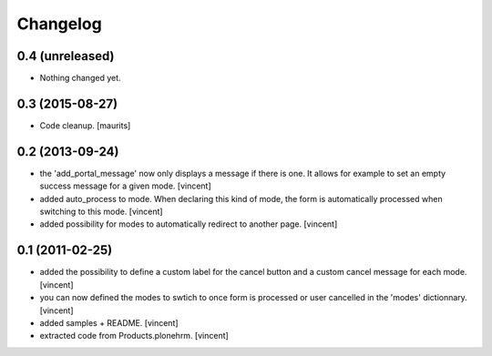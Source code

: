 Changelog
=========


0.4 (unreleased)
----------------

- Nothing changed yet.


0.3 (2015-08-27)
----------------

- Code cleanup.
  [maurits]


0.2 (2013-09-24)
----------------

- the 'add_portal_message' now only displays a message if there is
  one. It allows for example to set an empty success message for a
  given mode. [vincent]

- added auto_process to mode. When declaring this kind of mode, the
  form is automatically processed when switching to this
  mode. [vincent]

- added possibility for modes to automatically redirect to another
  page. [vincent]


0.1 (2011-02-25)
----------------

- added the possibility to define a custom label for the cancel button
  and a custom cancel message for each mode. [vincent]

- you can now defined the modes to swtich to once form is processed or
  user cancelled in the 'modes' dictionnary. [vincent]

- added samples + README. [vincent]

- extracted code from Products.plonehrm. [vincent]
